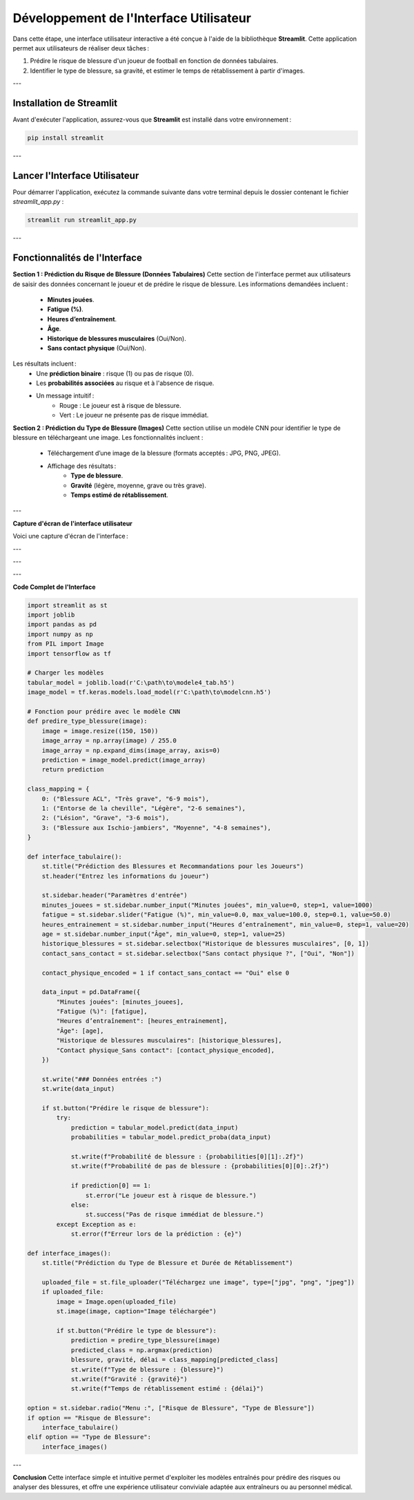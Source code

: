 Développement de l'Interface Utilisateur
=========================================

Dans cette étape, une interface utilisateur interactive a été conçue à l'aide de la bibliothèque **Streamlit**. Cette application permet aux utilisateurs de réaliser deux tâches :

1. Prédire le risque de blessure d'un joueur de football en fonction de données tabulaires.
2. Identifier le type de blessure, sa gravité, et estimer le temps de rétablissement à partir d'images.

---

Installation de Streamlit
--------------------------

Avant d'exécuter l'application, assurez-vous que **Streamlit** est installé dans votre environnement :

.. code-block:: bash

   pip install streamlit

---

Lancer l'Interface Utilisateur
-------------------------------

Pour démarrer l'application, exécutez la commande suivante dans votre terminal depuis le dossier contenant le fichier `streamlit_app.py` :

.. code-block:: bash

   streamlit run streamlit_app.py

---

Fonctionnalités de l'Interface
--------------------------------

**Section 1 : Prédiction du Risque de Blessure (Données Tabulaires)**
Cette section de l'interface permet aux utilisateurs de saisir des données concernant le joueur et de prédire le risque de blessure. Les informations demandées incluent :
    - **Minutes jouées**.
    - **Fatigue (%)**.
    - **Heures d’entraînement**.
    - **Âge**.
    - **Historique de blessures musculaires** (Oui/Non).
    - **Sans contact physique** (Oui/Non).

Les résultats incluent :
    - Une **prédiction binaire** : risque (1) ou pas de risque (0).
    - Les **probabilités associées** au risque et à l'absence de risque.
    - Un message intuitif :
        - Rouge : Le joueur est à risque de blessure.
        - Vert : Le joueur ne présente pas de risque immédiat.

**Section 2 : Prédiction du Type de Blessure (Images)**
Cette section utilise un modèle CNN pour identifier le type de blessure en téléchargeant une image. Les fonctionnalités incluent :
    - Téléchargement d’une image de la blessure (formats acceptés : JPG, PNG, JPEG).
    - Affichage des résultats :
        - **Type de blessure**.
        - **Gravité** (légère, moyenne, grave ou très grave).
        - **Temps estimé de rétablissement**.

---

**Capture d'écran de l'interface utilisateur**

Voici une capture d'écran de l'interface :

.. image:: images/streamlit_interface1.jpg
   :width: 80%
   :alt: Interface Streamlit pour la prédiction des blessures
   :align: center

---

.. image:: images/streamlit_interface2.jpg
   :width: 80%
   :alt: Interface Streamlit pour la prédiction des blessures
   :align: center

---

.. image:: images/str_interface3.jpg
   :width: 80%
   :alt: Interface Streamlit pour la prédiction des images
   :align: center

---

**Code Complet de l'Interface**

.. code-block:: python

    import streamlit as st
    import joblib
    import pandas as pd
    import numpy as np
    from PIL import Image
    import tensorflow as tf

    # Charger les modèles
    tabular_model = joblib.load(r'C:\path\to\modele4_tab.h5')
    image_model = tf.keras.models.load_model(r'C:\path\to\modelcnn.h5')

    # Fonction pour prédire avec le modèle CNN
    def predire_type_blessure(image):
        image = image.resize((150, 150))
        image_array = np.array(image) / 255.0
        image_array = np.expand_dims(image_array, axis=0)
        prediction = image_model.predict(image_array)
        return prediction

    class_mapping = {
        0: ("Blessure ACL", "Très grave", "6-9 mois"),
        1: ("Entorse de la cheville", "Légère", "2-6 semaines"),
        2: ("Lésion", "Grave", "3-6 mois"),
        3: ("Blessure aux Ischio-jambiers", "Moyenne", "4-8 semaines"),
    }

    def interface_tabulaire():
        st.title("Prédiction des Blessures et Recommandations pour les Joueurs")
        st.header("Entrez les informations du joueur")
        
        st.sidebar.header("Paramètres d'entrée")
        minutes_jouees = st.sidebar.number_input("Minutes jouées", min_value=0, step=1, value=1000)
        fatigue = st.sidebar.slider("Fatigue (%)", min_value=0.0, max_value=100.0, step=0.1, value=50.0)
        heures_entrainement = st.sidebar.number_input("Heures d’entraînement", min_value=0, step=1, value=20)
        age = st.sidebar.number_input("Âge", min_value=0, step=1, value=25)
        historique_blessures = st.sidebar.selectbox("Historique de blessures musculaires", [0, 1])
        contact_sans_contact = st.sidebar.selectbox("Sans contact physique ?", ["Oui", "Non"])
        
        contact_physique_encoded = 1 if contact_sans_contact == "Oui" else 0
        
        data_input = pd.DataFrame({
            "Minutes jouées": [minutes_jouees],
            "Fatigue (%)": [fatigue],
            "Heures d’entraînement": [heures_entrainement],
            "Âge": [age],
            "Historique de blessures musculaires": [historique_blessures],
            "Contact physique_Sans contact": [contact_physique_encoded],
        })
        
        st.write("### Données entrées :")
        st.write(data_input)
        
        if st.button("Prédire le risque de blessure"):
            try:
                prediction = tabular_model.predict(data_input)
                probabilities = tabular_model.predict_proba(data_input)
                
                st.write(f"Probabilité de blessure : {probabilities[0][1]:.2f}")
                st.write(f"Probabilité de pas de blessure : {probabilities[0][0]:.2f}")
                
                if prediction[0] == 1:
                    st.error("Le joueur est à risque de blessure.")
                else:
                    st.success("Pas de risque immédiat de blessure.")
            except Exception as e:
                st.error(f"Erreur lors de la prédiction : {e}")

    def interface_images():
        st.title("Prédiction du Type de Blessure et Durée de Rétablissement")
        
        uploaded_file = st.file_uploader("Téléchargez une image", type=["jpg", "png", "jpeg"])
        if uploaded_file:
            image = Image.open(uploaded_file)
            st.image(image, caption="Image téléchargée")
            
            if st.button("Prédire le type de blessure"):
                prediction = predire_type_blessure(image)
                predicted_class = np.argmax(prediction)
                blessure, gravité, délai = class_mapping[predicted_class]
                st.write(f"Type de blessure : {blessure}")
                st.write(f"Gravité : {gravité}")
                st.write(f"Temps de rétablissement estimé : {délai}")

    option = st.sidebar.radio("Menu :", ["Risque de Blessure", "Type de Blessure"])
    if option == "Risque de Blessure":
        interface_tabulaire()
    elif option == "Type de Blessure":
        interface_images()

---

**Conclusion**  
Cette interface simple et intuitive permet d'exploiter les modèles entraînés pour prédire des risques ou analyser des blessures, et offre une expérience utilisateur conviviale adaptée aux entraîneurs ou au personnel médical.
